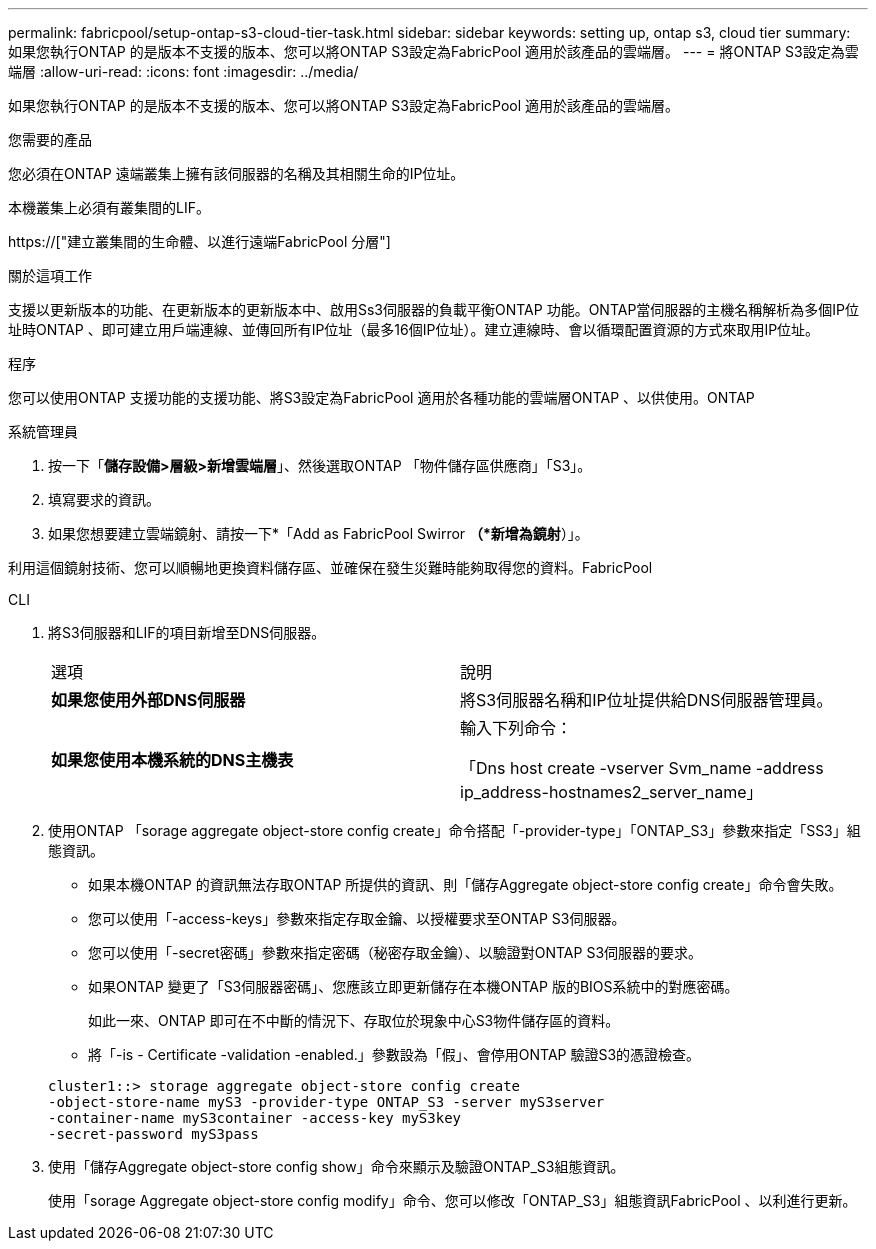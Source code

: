 ---
permalink: fabricpool/setup-ontap-s3-cloud-tier-task.html 
sidebar: sidebar 
keywords: setting up, ontap s3, cloud tier 
summary: 如果您執行ONTAP 的是版本不支援的版本、您可以將ONTAP S3設定為FabricPool 適用於該產品的雲端層。 
---
= 將ONTAP S3設定為雲端層
:allow-uri-read: 
:icons: font
:imagesdir: ../media/


[role="lead"]
如果您執行ONTAP 的是版本不支援的版本、您可以將ONTAP S3設定為FabricPool 適用於該產品的雲端層。

.您需要的產品
您必須在ONTAP 遠端叢集上擁有該伺服器的名稱及其相關生命的IP位址。

本機叢集上必須有叢集間的LIF。

https://["建立叢集間的生命體、以進行遠端FabricPool 分層"]

.關於這項工作
支援以更新版本的功能、在更新版本的更新版本中、啟用Ss3伺服器的負載平衡ONTAP 功能。ONTAP當伺服器的主機名稱解析為多個IP位址時ONTAP 、即可建立用戶端連線、並傳回所有IP位址（最多16個IP位址）。建立連線時、會以循環配置資源的方式來取用IP位址。

.程序
您可以使用ONTAP 支援功能的支援功能、將S3設定為FabricPool 適用於各種功能的雲端層ONTAP 、以供使用。ONTAP

[role="tabbed-block"]
====
.系統管理員
--
. 按一下「*儲存設備>層級>新增雲端層*」、然後選取ONTAP 「物件儲存區供應商」「S3」。
. 填寫要求的資訊。
. 如果您想要建立雲端鏡射、請按一下*「Add as FabricPool Swirror *（*新增為鏡射*）」。


利用這個鏡射技術、您可以順暢地更換資料儲存區、並確保在發生災難時能夠取得您的資料。FabricPool

--
.CLI
--
. 將S3伺服器和LIF的項目新增至DNS伺服器。
+
|===


| 選項 | 說明 


 a| 
*如果您使用外部DNS伺服器*
 a| 
將S3伺服器名稱和IP位址提供給DNS伺服器管理員。



 a| 
*如果您使用本機系統的DNS主機表*
 a| 
輸入下列命令：

「Dns host create -vserver Svm_name -address ip_address-hostnames2_server_name」

|===
. 使用ONTAP 「sorage aggregate object-store config create」命令搭配「-provider-type」「ONTAP_S3」參數來指定「SS3」組態資訊。
+
** 如果本機ONTAP 的資訊無法存取ONTAP 所提供的資訊、則「儲存Aggregate object-store config create」命令會失敗。
** 您可以使用「-access-keys」參數來指定存取金鑰、以授權要求至ONTAP S3伺服器。
** 您可以使用「-secret密碼」參數來指定密碼（秘密存取金鑰）、以驗證對ONTAP S3伺服器的要求。
** 如果ONTAP 變更了「S3伺服器密碼」、您應該立即更新儲存在本機ONTAP 版的BIOS系統中的對應密碼。
+
如此一來、ONTAP 即可在不中斷的情況下、存取位於現象中心S3物件儲存區的資料。

** 將「-is - Certificate -validation -enabled.」參數設為「假」、會停用ONTAP 驗證S3的憑證檢查。


+
[listing]
----
cluster1::> storage aggregate object-store config create
-object-store-name myS3 -provider-type ONTAP_S3 -server myS3server
-container-name myS3container -access-key myS3key
-secret-password myS3pass
----
. 使用「儲存Aggregate object-store config show」命令來顯示及驗證ONTAP_S3組態資訊。
+
使用「sorage Aggregate object-store config modify」命令、您可以修改「ONTAP_S3」組態資訊FabricPool 、以利進行更新。



--
====